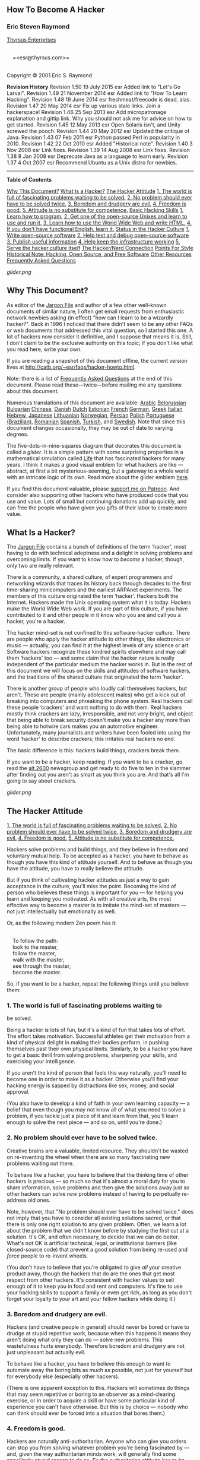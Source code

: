 #+BEGIN_HTML
  <div class="article">
#+END_HTML

#+BEGIN_HTML
  <div class="titlepage">
#+END_HTML

#+BEGIN_HTML
  <div>
#+END_HTML

#+BEGIN_HTML
  <div>
#+END_HTML

** <<idm46619628673344>>How To Become A Hacker

#+BEGIN_HTML
  </div>
#+END_HTML

#+BEGIN_HTML
  <div>
#+END_HTML

#+BEGIN_HTML
  <div class="author">
#+END_HTML

*** Eric Steven Raymond

#+BEGIN_HTML
  <div class="affiliation">
#+END_HTML

[[http://catb.org/~esr/][Thyrsus Enterprises]]\\

#+BEGIN_HTML
  <div class="address">
#+END_HTML

\\
     =<esr@thyrsus.com>=\\
     

#+BEGIN_HTML
  </div>
#+END_HTML

#+BEGIN_HTML
  </div>
#+END_HTML

#+BEGIN_HTML
  </div>
#+END_HTML

#+BEGIN_HTML
  </div>
#+END_HTML

#+BEGIN_HTML
  <div>
#+END_HTML

Copyright © 2001 Eric S. Raymond

#+BEGIN_HTML
  </div>
#+END_HTML

#+BEGIN_HTML
  <div>
#+END_HTML

#+BEGIN_HTML
  <div class="revhistory">
#+END_HTML

*Revision History*
Revision 1.50
19 July 2015
esr
Added link to "Let's Go Larval".
Revision 1.49
21 November 2014
esr
Added link to "How To Learn Hacking".
Revision 1.48
19 June 2014
esr
freshmeat/freecode is dead, alas.
Revision 1.47
20 May 2014
esr
Fix up various stale links. Join a hackerspace!
Revision 1.46
25 Sep 2013
esr
Add micropatronage explanation and gittip link. Why you should not ask
me for advice on how to get started.
Revision 1.45
12 May 2013
esr
Open Solaris isn't, and Unity screwed the pooch.
Revision 1.44
20 May 2012
esr
Updated the critique of Java.
Revision 1.43
07 Feb 2011
esr
Python passed Perl in popularity in 2010.
Revision 1.42
22 Oct 2010
esr
Added "Historical note".
Revision 1.40
3 Nov 2008
esr
Link fixes.
Revision 1.39
14 Aug 2008
esr
Link fixes.
Revision 1.38
8 Jan 2008
esr
Deprecate Java as a language to learn early.
Revision 1.37
4 Oct 2007
esr
Recommend Ubuntu as a Unix distro for newbies.

#+BEGIN_HTML
  </div>
#+END_HTML

#+BEGIN_HTML
  </div>
#+END_HTML

#+BEGIN_HTML
  </div>
#+END_HTML

--------------

#+BEGIN_HTML
  </div>
#+END_HTML

#+BEGIN_HTML
  <div class="toc">
#+END_HTML

*Table of Contents*

[[#why_this][Why This Document?]]
[[#what_is][What Is a Hacker?]]
[[#attitude][The Hacker Attitude]]
[[#believe1][1. The world is full of fascinating problems waiting to be
solved.]]
[[#believe2][2. No problem should ever have to be solved twice.]]
[[#believe3][3. Boredom and drudgery are evil.]]
[[#believe4][4. Freedom is good.]]
[[#believe5][5. Attitude is no substitute for competence.]]
[[#basic_skills][Basic Hacking Skills]]
[[#skills1][1. Learn how to program.]]
[[#skills2][2. Get one of the open-source Unixes and learn to use and
run it.]]
[[#skills3][3. Learn how to use the World Wide Web and write HTML.]]
[[#skills4][4. If you don't have functional English, learn it.]]
[[#status][Status in the Hacker Culture]]
[[#respect1][1. Write open-source software]]
[[#respect2][2. Help test and debug open-source software]]
[[#respect3][3. Publish useful information]]
[[#respect4][4. Help keep the infrastructure working]]
[[#respect5][5. Serve the hacker culture itself]]
[[#nerd_connection][The Hacker/Nerd Connection]]
[[#style][Points For Style]]
[[#history][Historical Note: Hacking, Open Source, and Free Software]]
[[#resources][Other Resources]]
[[#FAQ][Frequently Asked Questions]]

#+BEGIN_HTML
  </div>
#+END_HTML

#+BEGIN_HTML
  <div class="mediaobject">
#+END_HTML

[[glider.png]]

#+BEGIN_HTML
  </div>
#+END_HTML

#+BEGIN_HTML
  <div class="sect1">
#+END_HTML

#+BEGIN_HTML
  <div class="titlepage">
#+END_HTML

#+BEGIN_HTML
  <div>
#+END_HTML

#+BEGIN_HTML
  <div>
#+END_HTML

** <<why_this>>Why This Document?

#+BEGIN_HTML
  </div>
#+END_HTML

#+BEGIN_HTML
  </div>
#+END_HTML

#+BEGIN_HTML
  </div>
#+END_HTML

As editor of the [[http://www.catb.org/jargon][Jargon File]] and author
of a few other well-known documents of similar nature, I often get email
requests from enthusiastic network newbies asking (in effect) "how can I
learn to be a wizardly hacker?". Back in 1996 I noticed that there
didn't seem to be any other FAQs or web documents that addressed this
vital question, so I started this one. A lot of hackers now consider it
definitive, and I suppose that means it is. Still, I don't claim to be
the exclusive authority on this topic; if you don't like what you read
here, write your own.

If you are reading a snapshot of this document offline, the current
version lives at [[http://catb.org/~esr/faqs/hacker-howto.html]].

Note: there is a list of [[#FAQ][Frequently Asked Questions]] at the end
of this document. Please read these---twice---before mailing me any
questions about this document.

Numerous translations of this document are available:
[[http://www.abdulibrahim.com/%D9%83%D9%8A%D9%81-%D8%AA%D8%B5%D8%A8%D8%AD-%D9%87%D8%A7%D9%83%D8%B1/][Arabic]]
[[http://moneyaisle.com/worldwide/how-to-become-a-hacker-be][Belorussian]]
[[http://weknowyourdreams.com/questions.html][Bulgarian]]
[[http://zer4tul.github.io/docs/hacker-howto.html#hacker-howto][Chinese]],
[[http://www.olemichaelsen.dk/hacker-howto.html][Danish]]
[[https://tkkrlab.nl/wiki/Hoe_word_ik_een_hacker][Dutch]]
[[http://www.kakupesa.net/hacker/][Estonian]]
[[http://thomasgil.com/hacker.html][French]]
[[http://www.linuxtaskforce.de/hacker-howto-ger.html][German]],
[[https://sophron.latthi.com/hacker-howto-gr.html][Greek]]
[[http://www.victorfleur.com/documents/hacker.html][Italian]]
[[http://he.wikisource.org/wiki/%D7%90%D7%99%D7%9A_%D7%9C%D7%94%D7%99%D7%95%D7%AA_%D7%94%D7%90%D7%A7%D7%A8][Hebrew]],
[[http://cruel.org/freeware/hacker.html][Japanese]]
[[http://rtfb.lt/hacker-howto-lt.html][Lithuanian]]
[[http://stian.atlantiscrew.net/doc/hacker-howto.html][Norwegian]],
[[http://ashiyane.org/forums/showthread.php?t=20570][Persian]]
[[http://michalp.net/blog/posts/hacker-howto][Polish]]
[[http://jvdm.sdf.org/pt/raquer-howto][Portuguese (Brazilian)]],
[[http://garaj.xhost.ro/hacker-howto/hacker-howto.ro.htm][Romanian]]
[[http://www.sindominio.net/biblioweb/telematica/hacker-como.html][Spanish]],
[[http://www.belgeler.org/howto/hacker-howto/hacker-howto.html][Turkish]],
and
[[http://www1.tripnet.se/~mly/open/faqs/hacker-howto.se.html][Swedish]].
Note that since this document changes occasionally, they may be out of
date to varying degrees.

The five-dots-in-nine-squares diagram that decorates this document is
called a /glider/. It is a simple pattern with some surprising
properties in a mathematical simulation called
[[http://dmoz.org/Computers/Artificial_Life/Cellular_Automata/][Life]]
that has fascinated hackers for many years. I think it makes a good
visual emblem for what hackers are like --- abstract, at first a bit
mysterious-seeming, but a gateway to a whole world with an intricate
logic of its own. Read more about the glider emblem
[[/~esr/hacker-emblem/][here]].

If you find this document valuable, please
[[http://patreon.com/esr][support me on Patreon]]. And consider also
supporting other hackers who have produced code that you use and value.
Lots of small but continuing donations add up quickly, and can free the
people who have given you gifts of their labor to create more value.

#+BEGIN_HTML
  </div>
#+END_HTML

#+BEGIN_HTML
  <div class="sect1">
#+END_HTML

#+BEGIN_HTML
  <div class="titlepage">
#+END_HTML

#+BEGIN_HTML
  <div>
#+END_HTML

#+BEGIN_HTML
  <div>
#+END_HTML

** <<what_is>>What Is a Hacker?

#+BEGIN_HTML
  </div>
#+END_HTML

#+BEGIN_HTML
  </div>
#+END_HTML

#+BEGIN_HTML
  </div>
#+END_HTML

The [[http://www.catb.org/jargon][Jargon File]] contains a bunch of
definitions of the term ‘hacker', most having to do with technical
adeptness and a delight in solving problems and overcoming limits. If
you want to know how to /become/ a hacker, though, only two are really
relevant.

There is a community, a shared culture, of expert programmers and
networking wizards that traces its history back through decades to the
first time-sharing minicomputers and the earliest ARPAnet experiments.
The members of this culture originated the term ‘hacker'. Hackers built
the Internet. Hackers made the Unix operating system what it is today.
Hackers make the World Wide Web work. If you are part of this culture,
if you have contributed to it and other people in it know who you are
and call you a hacker, you're a hacker.

The hacker mind-set is not confined to this software-hacker culture.
There are people who apply the hacker attitude to other things, like
electronics or music --- actually, you can find it at the highest levels
of any science or art. Software hackers recognize these kindred spirits
elsewhere and may call them ‘hackers' too --- and some claim that the
hacker nature is really independent of the particular medium the hacker
works in. But in the rest of this document we will focus on the skills
and attitudes of software hackers, and the traditions of the shared
culture that originated the term ‘hacker'.

There is another group of people who loudly call themselves hackers, but
aren't. These are people (mainly adolescent males) who get a kick out of
breaking into computers and phreaking the phone system. Real hackers
call these people ‘crackers' and want nothing to do with them. Real
hackers mostly think crackers are lazy, irresponsible, and not very
bright, and object that being able to break security doesn't make you a
hacker any more than being able to hotwire cars makes you an automotive
engineer. Unfortunately, many journalists and writers have been fooled
into using the word ‘hacker' to describe crackers; this irritates real
hackers no end.

The basic difference is this: hackers build things, crackers break them.

If you want to be a hacker, keep reading. If you want to be a cracker,
go read the [[news:alt.2600][alt.2600]] newsgroup and get ready to do
five to ten in the slammer after finding out you aren't as smart as you
think you are. And that's all I'm going to say about crackers.

#+BEGIN_HTML
  <div class="mediaobject">
#+END_HTML

[[glider.png]]

#+BEGIN_HTML
  </div>
#+END_HTML

#+BEGIN_HTML
  </div>
#+END_HTML

#+BEGIN_HTML
  <div class="sect1">
#+END_HTML

#+BEGIN_HTML
  <div class="titlepage">
#+END_HTML

#+BEGIN_HTML
  <div>
#+END_HTML

#+BEGIN_HTML
  <div>
#+END_HTML

** <<attitude>>The Hacker Attitude

#+BEGIN_HTML
  </div>
#+END_HTML

#+BEGIN_HTML
  </div>
#+END_HTML

#+BEGIN_HTML
  </div>
#+END_HTML

#+BEGIN_HTML
  <div class="toc">
#+END_HTML

[[#believe1][1. The world is full of fascinating problems waiting to be
solved.]]
[[#believe2][2. No problem should ever have to be solved twice.]]
[[#believe3][3. Boredom and drudgery are evil.]]
[[#believe4][4. Freedom is good.]]
[[#believe5][5. Attitude is no substitute for competence.]]

#+BEGIN_HTML
  </div>
#+END_HTML

Hackers solve problems and build things, and they believe in freedom and
voluntary mutual help. To be accepted as a hacker, you have to behave as
though you have this kind of attitude yourself. And to behave as though
you have the attitude, you have to really believe the attitude.

But if you think of cultivating hacker attitudes as just a way to gain
acceptance in the culture, you'll miss the point. Becoming the kind of
person who believes these things is important for /you/ --- for helping
you learn and keeping you motivated. As with all creative arts, the most
effective way to become a master is to imitate the mind-set of masters
--- not just intellectually but emotionally as well.

Or, as the following modern Zen poem has it:

#+BEGIN_HTML
  <div class="literallayout">
#+END_HTML

\\
     To follow the path:\\
     look to the master,\\
     follow the master,\\
     walk with the master,\\
     see through the master,\\
     become the master.\\

#+BEGIN_HTML
  </div>
#+END_HTML

So, if you want to be a hacker, repeat the following things until you
believe them:

#+BEGIN_HTML
  <div class="sect2">
#+END_HTML

#+BEGIN_HTML
  <div class="titlepage">
#+END_HTML

#+BEGIN_HTML
  <div>
#+END_HTML

#+BEGIN_HTML
  <div>
#+END_HTML

*** <<believe1>>1. The world is full of fascinating problems waiting to
be solved.

#+BEGIN_HTML
  </div>
#+END_HTML

#+BEGIN_HTML
  </div>
#+END_HTML

#+BEGIN_HTML
  </div>
#+END_HTML

Being a hacker is lots of fun, but it's a kind of fun that takes lots of
effort. The effort takes motivation. Successful athletes get their
motivation from a kind of physical delight in making their bodies
perform, in pushing themselves past their own physical limits.
Similarly, to be a hacker you have to get a basic thrill from solving
problems, sharpening your skills, and exercising your intelligence.

If you aren't the kind of person that feels this way naturally, you'll
need to become one in order to make it as a hacker. Otherwise you'll
find your hacking energy is sapped by distractions like sex, money, and
social approval.

(You also have to develop a kind of faith in your own learning capacity
--- a belief that even though you may not know all of what you need to
solve a problem, if you tackle just a piece of it and learn from that,
you'll learn enough to solve the next piece --- and so on, until you're
done.)

#+BEGIN_HTML
  </div>
#+END_HTML

#+BEGIN_HTML
  <div class="sect2">
#+END_HTML

#+BEGIN_HTML
  <div class="titlepage">
#+END_HTML

#+BEGIN_HTML
  <div>
#+END_HTML

#+BEGIN_HTML
  <div>
#+END_HTML

*** <<believe2>>2. No problem should ever have to be solved twice.

#+BEGIN_HTML
  </div>
#+END_HTML

#+BEGIN_HTML
  </div>
#+END_HTML

#+BEGIN_HTML
  </div>
#+END_HTML

Creative brains are a valuable, limited resource. They shouldn't be
wasted on re-inventing the wheel when there are so many fascinating new
problems waiting out there.

To behave like a hacker, you have to believe that the thinking time of
other hackers is precious --- so much so that it's almost a moral duty
for you to share information, solve problems and then give the solutions
away just so other hackers can solve /new/ problems instead of having to
perpetually re-address old ones.

Note, however, that "No problem should ever have to be solved twice."
does not imply that you have to consider all existing solutions sacred,
or that there is only one right solution to any given problem. Often, we
learn a lot about the problem that we didn't know before by studying the
first cut at a solution. It's OK, and often necessary, to decide that we
can do better. What's not OK is artificial technical, legal, or
institutional barriers (like closed-source code) that prevent a good
solution from being re-used and /force/ people to re-invent wheels.

(You don't have to believe that you're obligated to give /all/ your
creative product away, though the hackers that do are the ones that get
most respect from other hackers. It's consistent with hacker values to
sell enough of it to keep you in food and rent and computers. It's fine
to use your hacking skills to support a family or even get rich, as long
as you don't forget your loyalty to your art and your fellow hackers
while doing it.)

#+BEGIN_HTML
  </div>
#+END_HTML

#+BEGIN_HTML
  <div class="sect2">
#+END_HTML

#+BEGIN_HTML
  <div class="titlepage">
#+END_HTML

#+BEGIN_HTML
  <div>
#+END_HTML

#+BEGIN_HTML
  <div>
#+END_HTML

*** <<believe3>>3. Boredom and drudgery are evil.

#+BEGIN_HTML
  </div>
#+END_HTML

#+BEGIN_HTML
  </div>
#+END_HTML

#+BEGIN_HTML
  </div>
#+END_HTML

Hackers (and creative people in general) should never be bored or have
to drudge at stupid repetitive work, because when this happens it means
they aren't doing what only they can do --- solve new problems. This
wastefulness hurts everybody. Therefore boredom and drudgery are not
just unpleasant but actually evil.

To behave like a hacker, you have to believe this enough to want to
automate away the boring bits as much as possible, not just for yourself
but for everybody else (especially other hackers).

(There is one apparent exception to this. Hackers will sometimes do
things that may seem repetitive or boring to an observer as a
mind-clearing exercise, or in order to acquire a skill or have some
particular kind of experience you can't have otherwise. But this is by
choice --- nobody who can think should ever be forced into a situation
that bores them.)

#+BEGIN_HTML
  </div>
#+END_HTML

#+BEGIN_HTML
  <div class="sect2">
#+END_HTML

#+BEGIN_HTML
  <div class="titlepage">
#+END_HTML

#+BEGIN_HTML
  <div>
#+END_HTML

#+BEGIN_HTML
  <div>
#+END_HTML

*** <<believe4>>4. Freedom is good.

#+BEGIN_HTML
  </div>
#+END_HTML

#+BEGIN_HTML
  </div>
#+END_HTML

#+BEGIN_HTML
  </div>
#+END_HTML

Hackers are naturally anti-authoritarian. Anyone who can give you orders
can stop you from solving whatever problem you're being fascinated by
--- and, given the way authoritarian minds work, will generally find
some appallingly stupid reason to do so. So the authoritarian attitude
has to be fought wherever you find it, lest it smother you and other
hackers.

(This isn't the same as fighting all authority. Children need to be
guided and criminals restrained. A hacker may agree to accept some kinds
of authority in order to get something he wants more than the time he
spends following orders. But that's a limited, conscious bargain; the
kind of personal surrender authoritarians want is not on offer.)

Authoritarians thrive on censorship and secrecy. And they distrust
voluntary cooperation and information-sharing --- they only like
‘cooperation' that they control. So to behave like a hacker, you have to
develop an instinctive hostility to censorship, secrecy, and the use of
force or deception to compel responsible adults. And you have to be
willing to act on that belief.

#+BEGIN_HTML
  </div>
#+END_HTML

#+BEGIN_HTML
  <div class="sect2">
#+END_HTML

#+BEGIN_HTML
  <div class="titlepage">
#+END_HTML

#+BEGIN_HTML
  <div>
#+END_HTML

#+BEGIN_HTML
  <div>
#+END_HTML

*** <<believe5>>5. Attitude is no substitute for competence.

#+BEGIN_HTML
  </div>
#+END_HTML

#+BEGIN_HTML
  </div>
#+END_HTML

#+BEGIN_HTML
  </div>
#+END_HTML

To be a hacker, you have to develop some of these attitudes. But copping
an attitude alone won't make you a hacker, any more than it will make
you a champion athlete or a rock star. Becoming a hacker will take
intelligence, practice, dedication, and hard work.

Therefore, you have to learn to distrust attitude and respect competence
of every kind. Hackers won't let posers waste their time, but they
worship competence --- especially competence at hacking, but competence
at anything is valued. Competence at demanding skills that few can
master is especially good, and competence at demanding skills that
involve mental acuteness, craft, and concentration is best.

If you revere competence, you'll enjoy developing it in yourself --- the
hard work and dedication will become a kind of intense play rather than
drudgery. That attitude is vital to becoming a hacker.

#+BEGIN_HTML
  <div class="mediaobject">
#+END_HTML

[[glider.png]]

#+BEGIN_HTML
  </div>
#+END_HTML

#+BEGIN_HTML
  </div>
#+END_HTML

#+BEGIN_HTML
  </div>
#+END_HTML

#+BEGIN_HTML
  <div class="sect1">
#+END_HTML

#+BEGIN_HTML
  <div class="titlepage">
#+END_HTML

#+BEGIN_HTML
  <div>
#+END_HTML

#+BEGIN_HTML
  <div>
#+END_HTML

** <<basic_skills>>Basic Hacking Skills

#+BEGIN_HTML
  </div>
#+END_HTML

#+BEGIN_HTML
  </div>
#+END_HTML

#+BEGIN_HTML
  </div>
#+END_HTML

#+BEGIN_HTML
  <div class="toc">
#+END_HTML

[[#skills1][1. Learn how to program.]]
[[#skills2][2. Get one of the open-source Unixes and learn to use and
run it.]]
[[#skills3][3. Learn how to use the World Wide Web and write HTML.]]
[[#skills4][4. If you don't have functional English, learn it.]]

#+BEGIN_HTML
  </div>
#+END_HTML

The hacker attitude is vital, but skills are even more vital. Attitude
is no substitute for competence, and there's a certain basic toolkit of
skills which you have to have before any hacker will dream of calling
you one.

This toolkit changes slowly over time as technology creates new skills
and makes old ones obsolete. For example, it used to include programming
in machine language, and didn't until recently involve HTML. But right
now it pretty clearly includes the following:

#+BEGIN_HTML
  <div class="sect2">
#+END_HTML

#+BEGIN_HTML
  <div class="titlepage">
#+END_HTML

#+BEGIN_HTML
  <div>
#+END_HTML

#+BEGIN_HTML
  <div>
#+END_HTML

*** <<skills1>>1. Learn how to program.

#+BEGIN_HTML
  </div>
#+END_HTML

#+BEGIN_HTML
  </div>
#+END_HTML

#+BEGIN_HTML
  </div>
#+END_HTML

This, of course, is the fundamental hacking skill. If you don't know any
computer languages, I recommend starting with Python. It is cleanly
designed, well documented, and relatively kind to beginners. Despite
being a good first language, it is not just a toy; it is very powerful
and flexible and well suited for large projects. I have written a more
detailed [[http://www.linuxjournal.com/article.php?sid=3882][evaluation
of Python]]. Good
[[https://www.python.org/about/gettingstarted/][tutorials]] are
available at the [[https://docs.python.org/3/tutorial/][Python web
site]]; there's an excellent third-party one at
[[http://cscircles.cemc.uwaterloo.ca/][Computer Science Circles]].

I used to recommend Java as a good language to learn early, but
[[http://www.crosstalkonline.org/storage/issue-archives/2008/200801/200801-Dewar.pdf][this
critique]] has changed my mind (search for “The Pitfalls of Java as a
First Programming Language” within it). A hacker cannot, as they
devastatingly put it “approach problem-solving like a plumber in a
hardware store”; you have to know what the components actually /do/. Now
I think it is probably best to learn C and Lisp first, then Java.

There is perhaps a more general point here. If a language does too much
for you, it may be simultaneously a good tool for production and a bad
one for learning. It's not only languages that have this problem; web
application frameworks like RubyOnRails, CakePHP, Django may make it too
easy to reach a superficial sort of understanding that will leave you
without resources when you have to tackle a hard problem, or even just
debug the solution to an easy one.

If you get into serious programming, you will have to learn C, the core
language of Unix. C++ is very closely related to C; if you know one,
learning the other will not be difficult. Neither language is a good one
to try learning as your first, however. And, actually, the more you can
avoid programming in C the more productive you will be.

C is very efficient, and very sparing of your machine's resources.
Unfortunately, C gets that efficiency by requiring you to do a lot of
low-level management of resources (like memory) by hand. All that
low-level code is complex and bug-prone, and will soak up huge amounts
of your time on debugging. With today's machines as powerful as they
are, this is usually a bad tradeoff --- it's smarter to use a language
that uses the machine's time less efficiently, but your time much /more/
efficiently. Thus, Python.

Other languages of particular importance to hackers include
[[http://www.perl.com][Perl]] and [[http://www.lisp.org/][LISP]]. Perl
is worth learning for practical reasons; it's very widely used for
active web pages and system administration, so that even if you never
write Perl you should learn to read it. Many people use Perl in the way
I suggest you should use Python, to avoid C programming on jobs that
don't require C's machine efficiency. You will need to be able to
understand their code.

LISP is worth learning for a different reason --- the profound
enlightenment experience you will have when you finally get it. That
experience will make you a better programmer for the rest of your days,
even if you never actually use LISP itself a lot. (You can get some
beginning experience with LISP fairly easily by writing and modifying
editing modes for the Emacs text editor, or Script-Fu plugins for the
GIMP.)

It's best, actually, to learn all five of Python, C/C++, Java, Perl, and
LISP. Besides being the most important hacking languages, they represent
very different approaches to programming, and each will educate you in
valuable ways.

But be aware that you won't reach the skill level of a hacker or even
merely a programmer simply by accumulating languages --- you need to
learn how to think about programming problems in a general way,
independent of any one language. To be a real hacker, you need to get to
the point where you can learn a new language in days by relating what's
in the manual to what you already know. This means you should learn
several very different languages.

I can't give complete instructions on how to learn to program here ---
it's a complex skill. But I can tell you that books and courses won't do
it --- many, maybe /most/ of the best hackers are self-taught. You can
learn language features --- bits of knowledge --- from books, but the
mind-set that makes that knowledge into living skill can be learned only
by practice and apprenticeship. What will do it is (a) /reading code/
and (b) /writing code/.

Peter Norvig, who is one of Google's top hackers and the co-author of
the most widely used textbook on AI, has written an excellent essay
called [[http://norvig.com/21-days.html][Teach Yourself Programming in
Ten Years]]. His "recipe for programming success" is worth careful
attention.

Learning to program is like learning to write good natural language. The
best way to do it is to read some stuff written by masters of the form,
write some things yourself, read a lot more, write a little more, read a
lot more, write some more ... and repeat until your writing begins to
develop the kind of strength and economy you see in your models.

I have had more to say about this learning process in
[[hacking-howto.html][How To Learn Hacking]]. It's a simple set of
instructions, but not an easy one.

Finding good code to read used to be hard, because there were few large
programs available in source for fledgeling hackers to read and tinker
with. This has changed dramatically; open-source software, programming
tools, and operating systems (all built by hackers) are now widely
available. Which brings me neatly to our next topic...

#+BEGIN_HTML
  </div>
#+END_HTML

#+BEGIN_HTML
  <div class="sect2">
#+END_HTML

#+BEGIN_HTML
  <div class="titlepage">
#+END_HTML

#+BEGIN_HTML
  <div>
#+END_HTML

#+BEGIN_HTML
  <div>
#+END_HTML

*** <<skills2>>2. Get one of the open-source Unixes and learn to use and
run it.

#+BEGIN_HTML
  </div>
#+END_HTML

#+BEGIN_HTML
  </div>
#+END_HTML

#+BEGIN_HTML
  </div>
#+END_HTML

I'll assume you have a personal computer or can get access to one. (Take
a moment to appreciate how much that means. The hacker culture
originally evolved back when computers were so expensive that
individuals could not own them.) The single most important step any
newbie can take toward acquiring hacker skills is to get a copy of Linux
or one of the BSD-Unixes, install it on a personal machine, and run it.

Yes, there are other operating systems in the world besides Unix. But
they're distributed in binary --- you can't read the code, and you can't
modify it. Trying to learn to hack on a Microsoft Windows machine or
under any other closed-source system is like trying to learn to dance
while wearing a body cast.

Under Mac OS X it's possible, but only part of the system is open source
--- you're likely to hit a lot of walls, and you have to be careful not
to develop the bad habit of depending on Apple's proprietary code. If
you concentrate on the Unix under the hood you can learn some useful
things.

Unix is the operating system of the Internet. While you can learn to use
the Internet without knowing Unix, you can't be an Internet hacker
without understanding Unix. For this reason, the hacker culture today is
pretty strongly Unix-centered. (This wasn't always true, and some
old-time hackers still aren't happy about it, but the symbiosis between
Unix and the Internet has become strong enough that even Microsoft's
muscle doesn't seem able to seriously dent it.)

So, bring up a Unix --- I like Linux myself but there are other ways
(and yes, you /can/ run both Linux and Microsoft Windows on the same
machine). Learn it. Run it. Tinker with it. Talk to the Internet with
it. Read the code. Modify the code. You'll get better programming tools
(including C, LISP, Python, and Perl) than any Microsoft operating
system can dream of hosting, you'll have fun, and you'll soak up more
knowledge than you realize you're learning until you look back on it as
a master hacker.

For more about learning Unix, see
[[http://catb.org/~esr/faqs/loginataka.html][The Loginataka]]. You might
also want to have a look at [[http://catb.org/~esr/writings/taoup/][The
Art Of Unix Programming]].

The blog [[https://letsgolarval.wordpress.com/][Let's Go Larval!]] is a
window on the learning process of a a new Linux user that I think is
unusually lucid and helpful. The post
[[https://letsgolarval.wordpress.com/2015/06/23/how-i-learned-linux/][How
I Learned Linux]] makes a good starting point.

To get your hands on a Linux, see the [[http://www.linux.org/][Linux
Online!]] site; you can download from there or (better idea) find a
local Linux user group to help you with installation.

During the first ten years of this HOWTO's life, I reported that from a
new user's point of view, all Linux distributions are almost equivalent.
But in 2006-2007, an actual best choice emerged:
[[http://www.ubuntu.com/][Ubuntu]]. While other distros have their own
areas of strength, Ubuntu is far and away the most accessible to Linux
newbies. Beware, though, of the hideous and nigh-unusable "Unity"
desktop interface that Ubuntu introduced as a default a few years later;
the Xubuntu or Kubuntu variants are better.

You can find BSD Unix help and resources at
[[http://www.bsd.org][www.bsd.org]].

A good way to dip your toes in the water is to boot up what Linux fans
call a [[http://www.livecdnews.com/][live CD]], a distribution that runs
entirely off a CD without having to modify your hard disk. This will be
slow, because CDs are slow, but it's a way to get a look at the
possibilities without having to do anything drastic.

I have written a primer on the
[[http://en.tldp.org/HOWTO/Unix-and-Internet-Fundamentals-HOWTO/index.html][basics
of Unix and the Internet]].

I used to recommend against installing either Linux or BSD as a solo
project if you're a newbie. Nowadays the installers have gotten good
enough that doing it entirely on your own is possible, even for a
newbie. Nevertheless, I still recommend making contact with your local
Linux user's group and asking for help. It can't hurt, and may smooth
the process.

#+BEGIN_HTML
  </div>
#+END_HTML

#+BEGIN_HTML
  <div class="sect2">
#+END_HTML

#+BEGIN_HTML
  <div class="titlepage">
#+END_HTML

#+BEGIN_HTML
  <div>
#+END_HTML

#+BEGIN_HTML
  <div>
#+END_HTML

*** <<skills3>>3. Learn how to use the World Wide Web and write HTML.

#+BEGIN_HTML
  </div>
#+END_HTML

#+BEGIN_HTML
  </div>
#+END_HTML

#+BEGIN_HTML
  </div>
#+END_HTML

Most of the things the hacker culture has built do their work out of
sight, helping run factories and offices and universities without any
obvious impact on how non-hackers live. The Web is the one big
exception, the huge shiny hacker toy that even /politicians/ admit has
changed the world. For this reason alone (and a lot of other good ones
as well) you need to learn how to work the Web.

This doesn't just mean learning how to drive a browser (anyone can do
that), but learning how to write HTML, the Web's markup language. If you
don't know how to program, writing HTML will teach you some mental
habits that will help you learn. So build a home page.

But just having a home page isn't anywhere near good enough to make you
a hacker. The Web is full of home pages. Most of them are pointless,
zero-content sludge --- very snazzy-looking sludge, mind you, but sludge
all the same (for more on this see
[[http://catb.org/~esr/html-hell.html][The HTML Hell Page]]).

To be worthwhile, your page must have /content/ --- it must be
interesting and/or useful to other hackers. And that brings us to the
next topic...

#+BEGIN_HTML
  </div>
#+END_HTML

#+BEGIN_HTML
  <div class="sect2">
#+END_HTML

#+BEGIN_HTML
  <div class="titlepage">
#+END_HTML

#+BEGIN_HTML
  <div>
#+END_HTML

#+BEGIN_HTML
  <div>
#+END_HTML

*** <<skills4>>4. If you don't have functional English, learn it.

#+BEGIN_HTML
  </div>
#+END_HTML

#+BEGIN_HTML
  </div>
#+END_HTML

#+BEGIN_HTML
  </div>
#+END_HTML

As an American and native English-speaker myself, I have previously been
reluctant to suggest this, lest it be taken as a sort of cultural
imperialism. But several native speakers of other languages have urged
me to point out that English is the working language of the hacker
culture and the Internet, and that you will need to know it to function
in the hacker community.

Back around 1991 I learned that many hackers who have English as a
second language use it in technical discussions even when they share a
birth tongue; it was reported to me at the time that English has a
richer technical vocabulary than any other language and is therefore
simply a better tool for the job. For similar reasons, translations of
technical books written in English are often unsatisfactory (when they
get done at all).

Linus Torvalds, a Finn, comments his code in English (it apparently
never occurred to him to do otherwise). His fluency in English has been
an important factor in his ability to recruit a worldwide community of
developers for Linux. It's an example worth following.

Being a native English-speaker does not guarantee that you have language
skills good enough to function as a hacker. If your writing is
semi-literate, ungrammatical, and riddled with misspellings, many
hackers (including myself) will tend to ignore you. While sloppy writing
does not invariably mean sloppy thinking, we've generally found the
correlation to be strong --- and we have no use for sloppy thinkers. If
you can't yet write competently, learn to.

#+BEGIN_HTML
  <div class="mediaobject">
#+END_HTML

[[glider.png]]

#+BEGIN_HTML
  </div>
#+END_HTML

#+BEGIN_HTML
  </div>
#+END_HTML

#+BEGIN_HTML
  </div>
#+END_HTML

#+BEGIN_HTML
  <div class="sect1">
#+END_HTML

#+BEGIN_HTML
  <div class="titlepage">
#+END_HTML

#+BEGIN_HTML
  <div>
#+END_HTML

#+BEGIN_HTML
  <div>
#+END_HTML

** <<status>>Status in the Hacker Culture

#+BEGIN_HTML
  </div>
#+END_HTML

#+BEGIN_HTML
  </div>
#+END_HTML

#+BEGIN_HTML
  </div>
#+END_HTML

#+BEGIN_HTML
  <div class="toc">
#+END_HTML

[[#respect1][1. Write open-source software]]
[[#respect2][2. Help test and debug open-source software]]
[[#respect3][3. Publish useful information]]
[[#respect4][4. Help keep the infrastructure working]]
[[#respect5][5. Serve the hacker culture itself]]

#+BEGIN_HTML
  </div>
#+END_HTML

Like most cultures without a money economy, hackerdom runs on
reputation. You're trying to solve interesting problems, but how
interesting they are, and whether your solutions are really good, is
something that only your technical peers or superiors are normally
equipped to judge.

Accordingly, when you play the hacker game, you learn to keep score
primarily by what other hackers think of your skill (this is why you
aren't really a hacker until other hackers consistently call you one).
This fact is obscured by the image of hacking as solitary work; also by
a hacker-cultural taboo (gradually decaying since the late 1990s but
still potent) against admitting that ego or external validation are
involved in one's motivation at all.

Specifically, hackerdom is what anthropologists call a /gift culture/.
You gain status and reputation in it not by dominating other people, nor
by being beautiful, nor by having things other people want, but rather
by giving things away. Specifically, by giving away your time, your
creativity, and the results of your skill.

There are basically five kinds of things you can do to be respected by
hackers:

#+BEGIN_HTML
  <div class="sect2">
#+END_HTML

#+BEGIN_HTML
  <div class="titlepage">
#+END_HTML

#+BEGIN_HTML
  <div>
#+END_HTML

#+BEGIN_HTML
  <div>
#+END_HTML

*** <<respect1>>1. Write open-source software

#+BEGIN_HTML
  </div>
#+END_HTML

#+BEGIN_HTML
  </div>
#+END_HTML

#+BEGIN_HTML
  </div>
#+END_HTML

The first (the most central and most traditional) is to write programs
that other hackers think are fun or useful, and give the program sources
away to the whole hacker culture to use.

(We used to call these works “free software”, but this confused too many
people who weren't sure exactly what “free” was supposed to mean. Most
of us now prefer the term “[[http://www.opensource.org/][open-source]]”
software).

Hackerdom's most revered demigods are people who have written large,
capable programs that met a widespread need and given them away, so that
now everyone uses them.

But there's a bit of a fine historical point here. While hackers have
always looked up to the open-source developers among them as our
community's hardest core, before the mid-1990s most hackers most of the
time worked on closed source. This was still true when I wrote the first
version of this HOWTO in 1996; it took the mainstreaming of open-source
software after 1997 to change things. Today, "the hacker community" and
"open-source developers" are two descriptions for what is essentially
the same culture and population --- but it is worth remembering that
this was not always so. (For more on this, see [[#history][the section
called “Historical Note: Hacking, Open Source, and Free Software”]].)

#+BEGIN_HTML
  </div>
#+END_HTML

#+BEGIN_HTML
  <div class="sect2">
#+END_HTML

#+BEGIN_HTML
  <div class="titlepage">
#+END_HTML

#+BEGIN_HTML
  <div>
#+END_HTML

#+BEGIN_HTML
  <div>
#+END_HTML

*** <<respect2>>2. Help test and debug open-source software

#+BEGIN_HTML
  </div>
#+END_HTML

#+BEGIN_HTML
  </div>
#+END_HTML

#+BEGIN_HTML
  </div>
#+END_HTML

They also serve who stand and debug open-source software. In this
imperfect world, we will inevitably spend most of our software
development time in the debugging phase. That's why any open-source
author who's thinking will tell you that good beta-testers (who know how
to describe symptoms clearly, localize problems well, can tolerate bugs
in a quickie release, and are willing to apply a few simple diagnostic
routines) are worth their weight in rubies. Even one of these can make
the difference between a debugging phase that's a protracted, exhausting
nightmare and one that's merely a salutary nuisance.

If you're a newbie, try to find a program under development that you're
interested in and be a good beta-tester. There's a natural progression
from helping test programs to helping debug them to helping modify them.
You'll learn a lot this way, and generate good karma with people who
will help you later on.

#+BEGIN_HTML
  </div>
#+END_HTML

#+BEGIN_HTML
  <div class="sect2">
#+END_HTML

#+BEGIN_HTML
  <div class="titlepage">
#+END_HTML

#+BEGIN_HTML
  <div>
#+END_HTML

#+BEGIN_HTML
  <div>
#+END_HTML

*** <<respect3>>3. Publish useful information

#+BEGIN_HTML
  </div>
#+END_HTML

#+BEGIN_HTML
  </div>
#+END_HTML

#+BEGIN_HTML
  </div>
#+END_HTML

Another good thing is to collect and filter useful and interesting
information into web pages or documents like Frequently Asked Questions
(FAQ) lists, and make those generally available.

Maintainers of major technical FAQs get almost as much respect as
open-source authors.

#+BEGIN_HTML
  </div>
#+END_HTML

#+BEGIN_HTML
  <div class="sect2">
#+END_HTML

#+BEGIN_HTML
  <div class="titlepage">
#+END_HTML

#+BEGIN_HTML
  <div>
#+END_HTML

#+BEGIN_HTML
  <div>
#+END_HTML

*** <<respect4>>4. Help keep the infrastructure working

#+BEGIN_HTML
  </div>
#+END_HTML

#+BEGIN_HTML
  </div>
#+END_HTML

#+BEGIN_HTML
  </div>
#+END_HTML

The hacker culture (and the engineering development of the Internet, for
that matter) is run by volunteers. There's a lot of necessary but
unglamorous work that needs done to keep it going --- administering
mailing lists, moderating newsgroups, maintaining large software archive
sites, developing RFCs and other technical standards.

People who do this sort of thing well get a lot of respect, because
everybody knows these jobs are huge time sinks and not as much fun as
playing with code. Doing them shows dedication.

#+BEGIN_HTML
  </div>
#+END_HTML

#+BEGIN_HTML
  <div class="sect2">
#+END_HTML

#+BEGIN_HTML
  <div class="titlepage">
#+END_HTML

#+BEGIN_HTML
  <div>
#+END_HTML

#+BEGIN_HTML
  <div>
#+END_HTML

*** <<respect5>>5. Serve the hacker culture itself

#+BEGIN_HTML
  </div>
#+END_HTML

#+BEGIN_HTML
  </div>
#+END_HTML

#+BEGIN_HTML
  </div>
#+END_HTML

Finally, you can serve and propagate the culture itself (by, for
example, writing an accurate primer on how to become a hacker :-)). This
is not something you'll be positioned to do until you've been around for
while and become well-known for one of the first four things.

The hacker culture doesn't have leaders, exactly, but it does have
culture heroes and tribal elders and historians and spokespeople. When
you've been in the trenches long enough, you may grow into one of these.
Beware: hackers distrust blatant ego in their tribal elders, so visibly
reaching for this kind of fame is dangerous. Rather than striving for
it, you have to sort of position yourself so it drops in your lap, and
then be modest and gracious about your status.

#+BEGIN_HTML
  <div class="mediaobject">
#+END_HTML

[[glider.png]]

#+BEGIN_HTML
  </div>
#+END_HTML

#+BEGIN_HTML
  </div>
#+END_HTML

#+BEGIN_HTML
  </div>
#+END_HTML

#+BEGIN_HTML
  <div class="sect1">
#+END_HTML

#+BEGIN_HTML
  <div class="titlepage">
#+END_HTML

#+BEGIN_HTML
  <div>
#+END_HTML

#+BEGIN_HTML
  <div>
#+END_HTML

** <<nerd_connection>>The Hacker/Nerd Connection

#+BEGIN_HTML
  </div>
#+END_HTML

#+BEGIN_HTML
  </div>
#+END_HTML

#+BEGIN_HTML
  </div>
#+END_HTML

Contrary to popular myth, you don't have to be a nerd to be a hacker. It
does help, however, and many hackers are in fact nerds. Being something
of a social outcast helps you stay concentrated on the really important
things, like thinking and hacking.

For this reason, many hackers have adopted the label ‘geek' as a badge
of pride --- it's a way of declaring their independence from normal
social expectations (as well as a fondness for other things like science
fiction and strategy games that often go with being a hacker). The term
'nerd' used to be used this way back in the 1990s, back when 'nerd' was
a mild pejorative and 'geek' a rather harsher one; sometime after 2000
they switched places, at least in U.S. popular culture, and there is now
even a significant geek-pride culture among people who aren't techies.

If you can manage to concentrate enough on hacking to be good at it and
still have a life, that's fine. This is a lot easier today than it was
when I was a newbie in the 1970s; mainstream culture is much friendlier
to techno-nerds now. There are even growing numbers of people who
realize that hackers are often high-quality lover and spouse material.

If you're attracted to hacking because you don't have a life, that's OK
too --- at least you won't have trouble concentrating. Maybe you'll get
a life later on.

#+BEGIN_HTML
  <div class="mediaobject">
#+END_HTML

[[glider.png]]

#+BEGIN_HTML
  </div>
#+END_HTML

#+BEGIN_HTML
  </div>
#+END_HTML

#+BEGIN_HTML
  <div class="sect1">
#+END_HTML

#+BEGIN_HTML
  <div class="titlepage">
#+END_HTML

#+BEGIN_HTML
  <div>
#+END_HTML

#+BEGIN_HTML
  <div>
#+END_HTML

** <<style>>Points For Style

#+BEGIN_HTML
  </div>
#+END_HTML

#+BEGIN_HTML
  </div>
#+END_HTML

#+BEGIN_HTML
  </div>
#+END_HTML

Again, to be a hacker, you have to enter the hacker mindset. There are
some things you can do when you're not at a computer that seem to help.
They're not substitutes for hacking (nothing is) but many hackers do
them, and feel that they connect in some basic way with the essence of
hacking.

<<do_this>>

#+BEGIN_HTML
  <div class="itemizedlist">
#+END_HTML

-  Learn to write your native language well. Though it's a common
   stereotype that programmers can't write, a surprising number of
   hackers (including all the most accomplished ones I know of) are very
   able writers.

-  Read science fiction. Go to science fiction conventions (a good way
   to meet hackers and proto-hackers).

-  Join a hackerspace and make things (another good way to meet hackers
   and proto-hackers).

-  Train in a martial-arts form. The kind of mental discipline required
   for martial arts seems to be similar in important ways to what
   hackers do. The most popular forms among hackers are definitely Asian
   empty-hand arts such as Tae Kwon Do, various forms of Karate, Kung
   Fu, Aikido, or Ju Jitsu. Western fencing and Asian sword arts also
   have visible followings. In places where it's legal, pistol shooting
   has been rising in popularity since the late 1990s. The most hackerly
   martial arts are those which emphasize mental discipline, relaxed
   awareness, and precise control, rather than raw strength,
   athleticism, or physical toughness.

-  Study an actual meditation discipline. The perennial favorite among
   hackers is Zen (importantly, it is possible to benefit from Zen
   without acquiring a religion or discarding one you already have).
   Other styles may work as well, but be careful to choose one that
   doesn't require you to believe crazy things.

-  Develop an analytical ear for music. Learn to appreciate peculiar
   kinds of music. Learn to play some musical instrument well, or how to
   sing.

-  Develop your appreciation of puns and wordplay.

#+BEGIN_HTML
  </div>
#+END_HTML

The more of these things you already do, the more likely it is that you
are natural hacker material. Why these things in particular is not
completely clear, but they're connected with a mix of left- and
right-brain skills that seems to be important; hackers need to be able
to both reason logically and step outside the apparent logic of a
problem at a moment's notice.

Work as intensely as you play and play as intensely as you work. For
true hackers, the boundaries between "play", "work", "science" and "art"
all tend to disappear, or to merge into a high-level creative
playfulness. Also, don't be content with a narrow range of skills.
Though most hackers self-describe as programmers, they are very likely
to be more than competent in several related skills --- system
administration, web design, and PC hardware troubleshooting are common
ones. A hacker who's a system administrator, on the other hand, is
likely to be quite skilled at script programming and web design. Hackers
don't do things by halves; if they invest in a skill at all, they tend
to get very good at it.

<<not_to_do>>Finally, a few things /not/ to do.

#+BEGIN_HTML
  <div class="itemizedlist">
#+END_HTML

-  Don't use a silly, grandiose user ID or screen name.

-  Don't get in flame wars on Usenet (or anywhere else).

-  Don't call yourself a ‘cyberpunk', and don't waste your time on
   anybody who does.

-  Don't post or email writing that's full of spelling errors and bad
   grammar.

#+BEGIN_HTML
  </div>
#+END_HTML

The only reputation you'll make doing any of these things is as a twit.
Hackers have long memories --- it could take you years to live your
early blunders down enough to be accepted.

The problem with screen names or handles deserves some amplification.
Concealing your identity behind a handle is a juvenile and silly
behavior characteristic of crackers, warez d00dz, and other lower life
forms. Hackers don't do this; they're proud of what they do and want it
associated with their /real/ names. So if you have a handle, drop it. In
the hacker culture it will only mark you as a loser.

#+BEGIN_HTML
  <div class="mediaobject">
#+END_HTML

[[glider.png]]

#+BEGIN_HTML
  </div>
#+END_HTML

#+BEGIN_HTML
  </div>
#+END_HTML

#+BEGIN_HTML
  <div class="sect1">
#+END_HTML

#+BEGIN_HTML
  <div class="titlepage">
#+END_HTML

#+BEGIN_HTML
  <div>
#+END_HTML

#+BEGIN_HTML
  <div>
#+END_HTML

** <<history>>Historical Note: Hacking, Open Source, and Free Software

#+BEGIN_HTML
  </div>
#+END_HTML

#+BEGIN_HTML
  </div>
#+END_HTML

#+BEGIN_HTML
  </div>
#+END_HTML

When I originally wrote this how-to in late 1996, some of the conditions
around it were very different from the way they look today. A few words
about these changes may help clarify matters for people who are confused
about the relationship of open source, free software, and Linux to the
hacker community. If you are not curious about this, you can skip
straight to the FAQ and bibliography from here.

The hacker ethos and community as I have described it here long predates
the emergence of Linux after 1990; I first became involved with it
around 1976, and, its roots are readily traceable back to the early
1960s. But before Linux, most hacking was done on either proprietary
operating systems or a handful of quasi-experimental homegrown systems
like MIT's ITS that were never deployed outside of their original
academic niches. While there had been some earlier (pre-Linux) attempts
to change this situation, their impact was at best very marginal and
confined to communities of dedicated true believers which were tiny
minorities even within the hacker community, let alone with respect to
the larger world of software in general.

What is now called "open source" goes back as far as the hacker
community does, but until 1985 it was an unnamed folk practice rather
than a conscious movement with theories and manifestos attached to it.
This prehistory ended when, in 1985, arch-hacker Richard Stallman
("RMS") tried to give it a name --- "free software". But his act of
naming was also an act of claiming; he attached ideological baggage to
the "free software" label which much of the existing hacker community
never accepted. As a result, the "free software" label was loudly
rejected by a substantial minority of the hacker community (especially
among those associated with BSD Unix), and used with serious but silent
reservations by a majority of the remainder (including myself).

Despite these reservations, RMS's claim to define and lead the hacker
community under the "free software" banner broadly held until the
mid-1990s. It was seriously challenged only by the rise of Linux. Linux
gave open-source development a natural home. Many projects issued under
terms we would now call open-source migrated from proprietary Unixes to
Linux. The community around Linux grew explosively, becoming far larger
and more heterogenous than the pre-Linux hacker culture. RMS
determinedly attempted to co-opt all this activity into his "free
software" movement, but was thwarted by both the exploding diversity of
the Linux community and the public skepticism of its founder, Linus
Torvalds. Torvalds continued to use the term "free software" for lack of
any alternative, but publicly rejected RMS's ideological baggage. Many
younger hackers followed suit.

In 1996, when I first published this Hacker HOWTO, the hacker community
was rapidly reorganizing around Linux and a handful of other open-source
operating systems (notably those descended from BSD Unix). Community
memory of the fact that most of us had spent decades developing
closed-source software on closed-source operating systems had not yet
begun to fade, but that fact was already beginning to seem like part of
a dead past; hackers were, increasingly, defining themselves as hackers
by their attachments to open-source projects such as Linux or Apache.

The term "open source", however, had not yet emerged; it would not do so
until early 1998. When it did, most of the hacker community adopted it
within the following six months; the exceptions were a minority
ideologically attached to the term "free software". Since 1998, and
especially after about 2003, the identification of 'hacking' with
'open-source (and free software) development' has become extremely
close. Today there is little point in attempting to distinguish between
these categories, and it seems unlikely that will change in the future.

It is worth remembering, however, that this was not always so.

#+BEGIN_HTML
  <div class="mediaobject">
#+END_HTML

[[glider.png]]

#+BEGIN_HTML
  </div>
#+END_HTML

#+BEGIN_HTML
  </div>
#+END_HTML

#+BEGIN_HTML
  <div class="sect1">
#+END_HTML

#+BEGIN_HTML
  <div class="titlepage">
#+END_HTML

#+BEGIN_HTML
  <div>
#+END_HTML

#+BEGIN_HTML
  <div>
#+END_HTML

** <<resources>>Other Resources

#+BEGIN_HTML
  </div>
#+END_HTML

#+BEGIN_HTML
  </div>
#+END_HTML

#+BEGIN_HTML
  </div>
#+END_HTML

Paul Graham has written an essay called
[[http://www.paulgraham.com/gh.html][Great Hackers]], and another on
[[http://www.paulgraham.com/college.html][Undergraduation]], in which he
speaks much wisdom.

There is a document called
[[http://samizdat.mines.edu/howto/HowToBeAProgrammer.html][How To Be A
Programmer]] that is an excellent complement to this one. It has
valuable advice not just about coding and skillsets, but about how to
function on a programming team.

I have also written
[[http://catb.org/~esr/writings/hacker-history/hacker-history.html][/A
Brief History Of Hackerdom/]].

I have written a paper,
[[http://catb.org/~esr/writings/cathedral-bazaar/index.html][/The
Cathedral and the Bazaar/]], which explains a lot about how the Linux
and open-source cultures work. I have addressed this topic even more
directly in its sequel
[[http://catb.org/~esr/writings/homesteading/][/Homesteading the
Noosphere/]].

Rick Moen has written an excellent document on
[[http://linuxmafia.com/faq/Linux_PR/newlug.html][how to run a Linux
user group]].

Rick Moen and I have collaborated on another document on
[[http://catb.org/~esr/faqs/smart-questions.html][How To Ask Smart
Questions]]. This will help you seek assistance in a way that makes it
more likely that you will actually get it.

If you need instruction in the basics of how personal computers, Unix,
and the Internet work, see
[[http://en.tldp.org/HOWTO//Unix-and-Internet-Fundamentals-HOWTO/][The
Unix and Internet Fundamentals HOWTO]].

When you release software or write patches for software, try to follow
the guidelines in the
[[http://en.tldp.org/HOWTO/Software-Release-Practice-HOWTO/index.html][Software
Release Practice HOWTO]].

If you enjoyed the Zen poem, you might also like
[[http://catb.org/~esr//writings/unix-koans][Rootless Root: The Unix
Koans of Master Foo]].

#+BEGIN_HTML
  <div class="mediaobject">
#+END_HTML

[[glider.png]]

#+BEGIN_HTML
  </div>
#+END_HTML

#+BEGIN_HTML
  </div>
#+END_HTML

#+BEGIN_HTML
  <div class="sect1">
#+END_HTML

#+BEGIN_HTML
  <div class="titlepage">
#+END_HTML

#+BEGIN_HTML
  <div>
#+END_HTML

#+BEGIN_HTML
  <div>
#+END_HTML

** <<FAQ>>Frequently Asked Questions

#+BEGIN_HTML
  </div>
#+END_HTML

#+BEGIN_HTML
  </div>
#+END_HTML

#+BEGIN_HTML
  </div>
#+END_HTML

#+BEGIN_HTML
  <div class="qandaset">
#+END_HTML

<<idm46619627424160>>
Q: [[#hacker_already][How do I tell if I am already a hacker?]]
Q: [[#teach_hack][Will you teach me how to hack?]]
Q: [[#getting_started][How can I get started, then?]]
Q: [[#when_start][When do you have to start? Is it too late for me to
learn?]]
Q: [[#how_long][How long will it take me to learn to hack?]]
Q: [[#closed_lang][Is Visual Basic a good language to start with?]]
Q: [[#I_want_to_crack_and_Im_an_idiot][Would you help me to crack a
system, or teach me how to crack?]]
Q: [[#passwords][How can I get the password for someone else's
account?]]
Q: [[#crackmail][How can I break into/read/monitor someone else's
email?]]
Q: [[#crackop][How can I steal channel op privileges on IRC?]]
Q: [[#anti_crack][I've been cracked. Will you help me fend off further
attacks?]]
Q: [[#windows_grief][I'm having problems with my Windows software. Will
you help me?]]
Q: [[#real_hackers][Where can I find some real hackers to talk with?]]
Q: [[#books][Can you recommend useful books about hacking-related
subjects?]]
Q: [[#mathematics][Do I need to be good at math to become a hacker?]]
Q: [[#language_first][What language should I learn first?]]
Q: [[#hardware][What kind of hardware do I need?]]
Q: [[#started2][I want to contribute. Can you help me pick a problem to
work on?]]
Q: [[#MS_hater][Do I need to hate and bash Microsoft?]]
Q: [[#no_living][But won't open-source software leave programmers unable
to make a living?]]
Q: [[#problems][Where can I get a free Unix?]]
| <<hacker_already>><<idm46619627423168>>                    | How do I tell if I am already a hacker?                                                                                                                                                                                                                                                                                                                                                                                                                                                                                                                                                                                                                                                                                                                                                                                                              |
| *Q:*                                                       |                                                                                                                                                                                                                                                                                                                                                                                                                                                                                                                                                                                                                                                                                                                                                                                                                                                      |
| *A:*                                                       | Ask yourself the following three questions:                                                                                                                                                                                                                                                                                                                                                                                                                                                                                                                                                                                                                                                                                                                                                                                                          |
|                                                            |                                                                                                                                                                                                                                                                                                                                                                                                                                                                                                                                                                                                                                                                                                                                                                                                                                                      |
|                                                            | #+BEGIN_HTML                                                                                                                                                                                                                                                                                                                                                                                                                                                                                                                                                                                                                                                                                                                                                                                                                                         |
|                                                            |   <div class="itemizedlist">                                                                                                                                                                                                                                                                                                                                                                                                                                                                                                                                                                                                                                                                                                                                                                                                                         |
|                                                            | #+END_HTML                                                                                                                                                                                                                                                                                                                                                                                                                                                                                                                                                                                                                                                                                                                                                                                                                                           |
|                                                            |                                                                                                                                                                                                                                                                                                                                                                                                                                                                                                                                                                                                                                                                                                                                                                                                                                                      |
|                                                            | -  Do you speak code, fluently?                                                                                                                                                                                                                                                                                                                                                                                                                                                                                                                                                                                                                                                                                                                                                                                                                      |
|                                                            |                                                                                                                                                                                                                                                                                                                                                                                                                                                                                                                                                                                                                                                                                                                                                                                                                                                      |
|                                                            | -  Do you identify with the goals and values of the hacker community?                                                                                                                                                                                                                                                                                                                                                                                                                                                                                                                                                                                                                                                                                                                                                                                |
|                                                            |                                                                                                                                                                                                                                                                                                                                                                                                                                                                                                                                                                                                                                                                                                                                                                                                                                                      |
|                                                            | -  Has a well-established member of the hacker community ever called you a hacker?                                                                                                                                                                                                                                                                                                                                                                                                                                                                                                                                                                                                                                                                                                                                                                   |
|                                                            |                                                                                                                                                                                                                                                                                                                                                                                                                                                                                                                                                                                                                                                                                                                                                                                                                                                      |
|                                                            | #+BEGIN_HTML                                                                                                                                                                                                                                                                                                                                                                                                                                                                                                                                                                                                                                                                                                                                                                                                                                         |
|                                                            |   </div>                                                                                                                                                                                                                                                                                                                                                                                                                                                                                                                                                                                                                                                                                                                                                                                                                                             |
|                                                            | #+END_HTML                                                                                                                                                                                                                                                                                                                                                                                                                                                                                                                                                                                                                                                                                                                                                                                                                                           |
|                                                            |                                                                                                                                                                                                                                                                                                                                                                                                                                                                                                                                                                                                                                                                                                                                                                                                                                                      |
|                                                            | If you can answer yes to /all three/ of these questions, you are already a hacker. No two alone are sufficient.                                                                                                                                                                                                                                                                                                                                                                                                                                                                                                                                                                                                                                                                                                                                      |
|                                                            |                                                                                                                                                                                                                                                                                                                                                                                                                                                                                                                                                                                                                                                                                                                                                                                                                                                      |
|                                                            | The first test is about skills. You probably pass it if you have the minimum technical skills described earlier in this document. You blow right through it if you have had a substantial amount of code accepted by an open-source development project.                                                                                                                                                                                                                                                                                                                                                                                                                                                                                                                                                                                             |
|                                                            |                                                                                                                                                                                                                                                                                                                                                                                                                                                                                                                                                                                                                                                                                                                                                                                                                                                      |
|                                                            | The second test is about attitude. If the [[#attitude][five principles of the hacker mindset]] seemed obvious to you, more like a description of the way you already live than anything novel, you are already halfway to passing it. That's the inward half; the other, outward half is the degree to which you identify with the hacker community's long-term projects.                                                                                                                                                                                                                                                                                                                                                                                                                                                                            |
|                                                            |                                                                                                                                                                                                                                                                                                                                                                                                                                                                                                                                                                                                                                                                                                                                                                                                                                                      |
|                                                            | Here is an incomplete but indicative list of some of those projects: Does it matter to you that Linux improve and spread? Are you passionate about software freedom? Hostile to monopolies? Do you act on the belief that computers can be instruments of empowerment that make the world a richer and more humane place?                                                                                                                                                                                                                                                                                                                                                                                                                                                                                                                            |
|                                                            |                                                                                                                                                                                                                                                                                                                                                                                                                                                                                                                                                                                                                                                                                                                                                                                                                                                      |
|                                                            | But a note of caution is in order here. The hacker community has some specific, primarily defensive political interests --- two of them are defending free-speech rights and fending off "intellectual-property" power grabs that would make open source illegal. Some of those long-term projects are civil-liberties organizations like the Electronic Frontier Foundation, and the outward attitude properly includes support of them. But beyond that, most hackers view attempts to systematize the hacker attitude into an explicit political program with suspicion; we've learned, the hard way, that these attempts are divisive and distracting. If someone tries to recruit you to march on your capitol in the name of the hacker attitude, they've missed the point. The right response is probably “Shut up and show them the code.”   |
|                                                            |                                                                                                                                                                                                                                                                                                                                                                                                                                                                                                                                                                                                                                                                                                                                                                                                                                                      |
|                                                            | The third test has a tricky element of recursiveness about it. I observed in [[#what_is][the section called “What Is a Hacker?”]] that being a hacker is partly a matter of belonging to a particular subculture or social network with a shared history, an inside and an outside. In the far past, hackers were a much less cohesive and self-aware group than they are today. But the importance of the social-network aspect has increased over the last thirty years as the Internet has made connections with the core of the hacker subculture easier to develop and maintain. One easy behavioral index of the change is that, in this century, we have our own T-shirts.                                                                                                                                                                    |
|                                                            |                                                                                                                                                                                                                                                                                                                                                                                                                                                                                                                                                                                                                                                                                                                                                                                                                                                      |
|                                                            | Sociologists, who study networks like those of the hacker culture under the general rubric of "invisible colleges", have noted that one characteristic of such networks is that they have gatekeepers --- core members with the social authority to endorse new members into the network. Because the "invisible college" that is hacker culture is a loose and informal one, the role of gatekeeper is informal too. But one thing that all hackers understand in their bones is that not every hacker is a gatekeeper. Gatekeepers have to have a certain degree of seniority and accomplishment before they can bestow the title. How much is hard to quantify, but every hacker knows it when they see it.                                                                                                                                       |
| <<teach_hack>><<idm46619627411200>>                        | Will you teach me how to hack?                                                                                                                                                                                                                                                                                                                                                                                                                                                                                                                                                                                                                                                                                                                                                                                                                       |
| *Q:*                                                       |                                                                                                                                                                                                                                                                                                                                                                                                                                                                                                                                                                                                                                                                                                                                                                                                                                                      |
| *A:*                                                       | Since first publishing this page, I've gotten several requests a week (often several a day) from people to "teach me all about hacking". Unfortunately, I don't have the time or energy to do this; my own hacking projects, and working as an open-source advocate, take up 110% of my time.                                                                                                                                                                                                                                                                                                                                                                                                                                                                                                                                                        |
|                                                            |                                                                                                                                                                                                                                                                                                                                                                                                                                                                                                                                                                                                                                                                                                                                                                                                                                                      |
|                                                            | Even if I did, hacking is an attitude and skill you basically have to teach yourself. You'll find that while real hackers want to help you, they won't respect you if you beg to be spoon-fed everything they know.                                                                                                                                                                                                                                                                                                                                                                                                                                                                                                                                                                                                                                  |
|                                                            |                                                                                                                                                                                                                                                                                                                                                                                                                                                                                                                                                                                                                                                                                                                                                                                                                                                      |
|                                                            | Learn a few things first. Show that you're trying, that you're capable of learning on your own. Then go to the hackers you meet with specific questions.                                                                                                                                                                                                                                                                                                                                                                                                                                                                                                                                                                                                                                                                                             |
|                                                            |                                                                                                                                                                                                                                                                                                                                                                                                                                                                                                                                                                                                                                                                                                                                                                                                                                                      |
|                                                            | If you do email a hacker asking for advice, here are two things to know up front. First, we've found that people who are lazy or careless in their writing are usually too lazy and careless in their thinking to make good hackers --- so take care to spell correctly, and use good grammar and punctuation, otherwise you'll probably be ignored. Secondly, don't /dare/ ask for a reply to an ISP account that's different from the account you're sending from; we find people who do that are usually thieves using stolen accounts, and we have no interest in rewarding or assisting thievery.                                                                                                                                                                                                                                               |
| <<getting_started>><<idm46619627406192>>                   | How can I get started, then?                                                                                                                                                                                                                                                                                                                                                                                                                                                                                                                                                                                                                                                                                                                                                                                                                         |
| *Q:*                                                       |                                                                                                                                                                                                                                                                                                                                                                                                                                                                                                                                                                                                                                                                                                                                                                                                                                                      |
| *A:*                                                       | The best way for you to get started would probably be to go to a LUG (Linux user group) meeting. You can find such groups on the [[http://www.tldp.org/links/index.html][LDP General Linux Information Page]]; there is probably one near you, possibly associated with a college or university. LUG members will probably give you a Linux if you ask, and will certainly help you install one and get started.                                                                                                                                                                                                                                                                                                                                                                                                                                     |
|                                                            |                                                                                                                                                                                                                                                                                                                                                                                                                                                                                                                                                                                                                                                                                                                                                                                                                                                      |
|                                                            | Your next step (and your first step if you can't find a LUG nearby) should be to find an open-source project that interests you. Start reading code and reviewing bugs. Learn to contribute, and work your way in.                                                                                                                                                                                                                                                                                                                                                                                                                                                                                                                                                                                                                                   |
|                                                            |                                                                                                                                                                                                                                                                                                                                                                                                                                                                                                                                                                                                                                                                                                                                                                                                                                                      |
|                                                            | /The only way in is by working to improve your skills./ If you ask me personally for advice on how to get started, I will tell you these exact same things, because I don't have any magic shortcuts for you. I will also mentally write you off as a probable loser - because if you lacked the stamina to read this FAQ and the intelligence to understand from it that /the only way in is by working to improve your skills/, you're hopeless.                                                                                                                                                                                                                                                                                                                                                                                                   |
|                                                            |                                                                                                                                                                                                                                                                                                                                                                                                                                                                                                                                                                                                                                                                                                                                                                                                                                                      |
|                                                            | Another interesting possibility is to go visit a hackerspace. There is a burgeoning movement of people creating physical locations - maker's clubs - where they can hang out to work on hardware and software projects together, or work solo in a cogenial atmosphere. Hackerspaces often collect tools and specialized equipment that would be too expensive or logistically inconvenient for individuals to own. Hackerspaces are easy to find on the Internet; one may be located near you.                                                                                                                                                                                                                                                                                                                                                      |
| <<when_start>><<idm46619627400224>>                        | When do you have to start? Is it too late for me to learn?                                                                                                                                                                                                                                                                                                                                                                                                                                                                                                                                                                                                                                                                                                                                                                                           |
| *Q:*                                                       |                                                                                                                                                                                                                                                                                                                                                                                                                                                                                                                                                                                                                                                                                                                                                                                                                                                      |
| *A:*                                                       | Any age at which you are motivated to start is a good age. Most people seem to get interested between ages 15 and 20, but I know of exceptions in both directions.                                                                                                                                                                                                                                                                                                                                                                                                                                                                                                                                                                                                                                                                                   |
| <<how_long>><<idm46619627397888>>                          | How long will it take me to learn to hack?                                                                                                                                                                                                                                                                                                                                                                                                                                                                                                                                                                                                                                                                                                                                                                                                           |
| *Q:*                                                       |                                                                                                                                                                                                                                                                                                                                                                                                                                                                                                                                                                                                                                                                                                                                                                                                                                                      |
| *A:*                                                       | That depends on how talented you are and how hard you work at it. Most people who try can acquire a respectable skill set in eighteen months to two years, if they concentrate. Don't think it ends there, though; in hacking (as in many other fields) it takes about ten years to achieve mastery. And if you are a real hacker, you will spend the rest of your life learning and perfecting your craft.                                                                                                                                                                                                                                                                                                                                                                                                                                          |
| <<closed_lang>><<idm46619627395312>>                       | Is Visual Basic a good language to start with?                                                                                                                                                                                                                                                                                                                                                                                                                                                                                                                                                                                                                                                                                                                                                                                                       |
| *Q:*                                                       |                                                                                                                                                                                                                                                                                                                                                                                                                                                                                                                                                                                                                                                                                                                                                                                                                                                      |
| *A:*                                                       | If you're asking this question, it almost certainly means you're thinking about trying to hack under Microsoft Windows. This is a bad idea in itself. When I compared trying to learn to hack under Windows to trying to learn to dance while wearing a body cast, I wasn't kidding. Don't go there. It's ugly, and it never stops being ugly.                                                                                                                                                                                                                                                                                                                                                                                                                                                                                                       |
|                                                            |                                                                                                                                                                                                                                                                                                                                                                                                                                                                                                                                                                                                                                                                                                                                                                                                                                                      |
|                                                            | There is a specific problem with Visual Basic; mainly that it's not portable. Though there is a prototype open-source implementations of Visual Basic, the applicable ECMA standards don't cover more than a small set of its programming interfaces. On Windows most of its library support is proprietary to a single vendor (Microsoft); if you aren't /extremely/ careful about which features you use --- more careful than any newbie is really capable of being --- you'll end up locked into only those platforms Microsoft chooses to support. If you're starting on a Unix, much better languages with better libraries are available. Python, for example.                                                                                                                                                                                |
|                                                            |                                                                                                                                                                                                                                                                                                                                                                                                                                                                                                                                                                                                                                                                                                                                                                                                                                                      |
|                                                            | Also, like other Basics, Visual Basic is a poorly-designed language that will teach you bad programming habits. No, /don't/ ask me to describe them in detail; that explanation would fill a book. Learn a well-designed language instead.                                                                                                                                                                                                                                                                                                                                                                                                                                                                                                                                                                                                           |
|                                                            |                                                                                                                                                                                                                                                                                                                                                                                                                                                                                                                                                                                                                                                                                                                                                                                                                                                      |
|                                                            | One of those bad habits is becoming dependent on a single vendor's libraries, widgets, and development tools. In general, any language that isn't fully supported under at least Linux or one of the BSDs, and/or at least three different vendors' operating systems, is a poor one to learn to hack in.                                                                                                                                                                                                                                                                                                                                                                                                                                                                                                                                            |
| <<I_want_to_crack_and_Im_an_idiot>><<idm46619627389632>>   | Would you help me to crack a system, or teach me how to crack?                                                                                                                                                                                                                                                                                                                                                                                                                                                                                                                                                                                                                                                                                                                                                                                       |
| *Q:*                                                       |                                                                                                                                                                                                                                                                                                                                                                                                                                                                                                                                                                                                                                                                                                                                                                                                                                                      |
| *A:*                                                       | No. Anyone who can still ask such a question after reading this FAQ is too stupid to be educable even if I had the time for tutoring. Any emailed requests of this kind that I get will be ignored or answered with extreme rudeness.                                                                                                                                                                                                                                                                                                                                                                                                                                                                                                                                                                                                                |
| <<passwords>><<idm46619627387152>>                         | How can I get the password for someone else's account?                                                                                                                                                                                                                                                                                                                                                                                                                                                                                                                                                                                                                                                                                                                                                                                               |
| *Q:*                                                       |                                                                                                                                                                                                                                                                                                                                                                                                                                                                                                                                                                                                                                                                                                                                                                                                                                                      |
| *A:*                                                       | This is cracking. Go away, idiot.                                                                                                                                                                                                                                                                                                                                                                                                                                                                                                                                                                                                                                                                                                                                                                                                                    |
| <<crackmail>><<idm46619627384992>>                         | How can I break into/read/monitor someone else's email?                                                                                                                                                                                                                                                                                                                                                                                                                                                                                                                                                                                                                                                                                                                                                                                              |
| *Q:*                                                       |                                                                                                                                                                                                                                                                                                                                                                                                                                                                                                                                                                                                                                                                                                                                                                                                                                                      |
| *A:*                                                       | This is cracking. Get lost, moron.                                                                                                                                                                                                                                                                                                                                                                                                                                                                                                                                                                                                                                                                                                                                                                                                                   |
| <<crackop>><<idm46619627382832>>                           | How can I steal channel op privileges on IRC?                                                                                                                                                                                                                                                                                                                                                                                                                                                                                                                                                                                                                                                                                                                                                                                                        |
| *Q:*                                                       |                                                                                                                                                                                                                                                                                                                                                                                                                                                                                                                                                                                                                                                                                                                                                                                                                                                      |
| *A:*                                                       | This is cracking. Begone, cretin.                                                                                                                                                                                                                                                                                                                                                                                                                                                                                                                                                                                                                                                                                                                                                                                                                    |
| <<anti_crack>><<idm46619627380672>>                        | I've been cracked. Will you help me fend off further attacks?                                                                                                                                                                                                                                                                                                                                                                                                                                                                                                                                                                                                                                                                                                                                                                                        |
| *Q:*                                                       |                                                                                                                                                                                                                                                                                                                                                                                                                                                                                                                                                                                                                                                                                                                                                                                                                                                      |
| *A:*                                                       | No. Every time I've been asked this question so far, it's been from some poor sap running Microsoft Windows. It is not possible to effectively secure Windows systems against crack attacks; the code and architecture simply have too many flaws, which makes securing Windows like trying to bail out a boat with a sieve. The only reliable prevention starts with switching to Linux or some other operating system that is designed to at least be capable of security.                                                                                                                                                                                                                                                                                                                                                                         |
| <<windows_grief>><<idm46619627377952>>                     | I'm having problems with my Windows software. Will you help me?                                                                                                                                                                                                                                                                                                                                                                                                                                                                                                                                                                                                                                                                                                                                                                                      |
| *Q:*                                                       |                                                                                                                                                                                                                                                                                                                                                                                                                                                                                                                                                                                                                                                                                                                                                                                                                                                      |
| *A:*                                                       | Yes. Go to a DOS prompt and type "format c:". Any problems you are experiencing will cease within a few minutes.                                                                                                                                                                                                                                                                                                                                                                                                                                                                                                                                                                                                                                                                                                                                     |
| <<real_hackers>><<idm46619627375584>>                      | Where can I find some real hackers to talk with?                                                                                                                                                                                                                                                                                                                                                                                                                                                                                                                                                                                                                                                                                                                                                                                                     |
| *Q:*                                                       |                                                                                                                                                                                                                                                                                                                                                                                                                                                                                                                                                                                                                                                                                                                                                                                                                                                      |
| *A:*                                                       | The best way is to find a Unix or Linux user's group local to you and go to their meetings (you can find links to several lists of user groups on the [[http://www.tldp.org][LDP]] site at ibiblio).                                                                                                                                                                                                                                                                                                                                                                                                                                                                                                                                                                                                                                                 |
|                                                            |                                                                                                                                                                                                                                                                                                                                                                                                                                                                                                                                                                                                                                                                                                                                                                                                                                                      |
|                                                            | (I used to say here that you wouldn't find any real hackers on IRC, but I'm given to understand this is changing. Apparently some real hacker communities, attached to things like GIMP and Perl, have IRC channels now.)                                                                                                                                                                                                                                                                                                                                                                                                                                                                                                                                                                                                                            |
| <<books>><<idm46619627372016>>                             | Can you recommend useful books about hacking-related subjects?                                                                                                                                                                                                                                                                                                                                                                                                                                                                                                                                                                                                                                                                                                                                                                                       |
| *Q:*                                                       |                                                                                                                                                                                                                                                                                                                                                                                                                                                                                                                                                                                                                                                                                                                                                                                                                                                      |
| *A:*                                                       | I maintain a [[http://en.tldp.org/HOWTO/Reading-List-HOWTO/index.html][Linux Reading List HOWTO]] that you may find helpful. The [[loginataka.html][Loginataka]] may also be interesting.                                                                                                                                                                                                                                                                                                                                                                                                                                                                                                                                                                                                                                                            |
|                                                            |                                                                                                                                                                                                                                                                                                                                                                                                                                                                                                                                                                                                                                                                                                                                                                                                                                                      |
|                                                            | For an introduction to Python, see the [[http://docs.python.org/tutorial/index.html][tutorial]] on the Python site.                                                                                                                                                                                                                                                                                                                                                                                                                                                                                                                                                                                                                                                                                                                                  |
| <<mathematics>><<idm46619627367520>>                       | Do I need to be good at math to become a hacker?                                                                                                                                                                                                                                                                                                                                                                                                                                                                                                                                                                                                                                                                                                                                                                                                     |
| *Q:*                                                       |                                                                                                                                                                                                                                                                                                                                                                                                                                                                                                                                                                                                                                                                                                                                                                                                                                                      |
| *A:*                                                       | No. Hacking uses very little formal mathematics or arithmetic. In particular, you won't usually need trigonometry, calculus or analysis (there are exceptions to this in a handful of specific application areas like 3-D computer graphics). Knowing some formal logic and Boolean algebra is good. Some grounding in finite mathematics (including finite-set theory, combinatorics, and graph theory) can be helpful.                                                                                                                                                                                                                                                                                                                                                                                                                             |
|                                                            |                                                                                                                                                                                                                                                                                                                                                                                                                                                                                                                                                                                                                                                                                                                                                                                                                                                      |
|                                                            | Much more importantly: you need to be able to think logically and follow chains of exact reasoning, the way mathematicians do. While the content of most mathematics won't help you, you will need the discipline and intelligence to handle mathematics. If you lack the intelligence, there is little hope for you as a hacker; if you lack the discipline, you'd better grow it.                                                                                                                                                                                                                                                                                                                                                                                                                                                                  |
|                                                            |                                                                                                                                                                                                                                                                                                                                                                                                                                                                                                                                                                                                                                                                                                                                                                                                                                                      |
|                                                            | I think a good way to find out if you have what it takes is to pick up a copy of Raymond Smullyan's book /What Is The Name Of This Book?/. Smullyan's playful logical conundrums are very much in the hacker spirit. Being able to solve them is a good sign; /enjoying/ solving them is an even better one.                                                                                                                                                                                                                                                                                                                                                                                                                                                                                                                                         |
| <<language_first>><<idm46619627362752>>                    | What language should I learn first?                                                                                                                                                                                                                                                                                                                                                                                                                                                                                                                                                                                                                                                                                                                                                                                                                  |
| *Q:*                                                       |                                                                                                                                                                                                                                                                                                                                                                                                                                                                                                                                                                                                                                                                                                                                                                                                                                                      |
| *A:*                                                       | HTML if you don't already know it. There are a lot of glossy, hype-intensive /bad/ HTML books out there, and distressingly few good ones. The one I like best is [[http://www.oreilly.com/catalog/html5/][/HTML: The Definitive Guide/]].                                                                                                                                                                                                                                                                                                                                                                                                                                                                                                                                                                                                            |
|                                                            |                                                                                                                                                                                                                                                                                                                                                                                                                                                                                                                                                                                                                                                                                                                                                                                                                                                      |
|                                                            | But HTML is not a full programming language. When you're ready to start programming, I would recommend starting with [[http://www.python.org][Python]]. You will hear a lot of people recommending Perl, but it's harder to learn and (in my opinion) less well designed.                                                                                                                                                                                                                                                                                                                                                                                                                                                                                                                                                                            |
|                                                            |                                                                                                                                                                                                                                                                                                                                                                                                                                                                                                                                                                                                                                                                                                                                                                                                                                                      |
|                                                            | C is really important, but it's also much more difficult than either Python or Perl. Don't try to learn it first.                                                                                                                                                                                                                                                                                                                                                                                                                                                                                                                                                                                                                                                                                                                                    |
|                                                            |                                                                                                                                                                                                                                                                                                                                                                                                                                                                                                                                                                                                                                                                                                                                                                                                                                                      |
|                                                            | Windows users, do /not/ settle for Visual Basic. It will teach you bad habits, and it's not portable off Windows. Avoid.                                                                                                                                                                                                                                                                                                                                                                                                                                                                                                                                                                                                                                                                                                                             |
| <<hardware>><<idm46619627356608>>                          | What kind of hardware do I need?                                                                                                                                                                                                                                                                                                                                                                                                                                                                                                                                                                                                                                                                                                                                                                                                                     |
| *Q:*                                                       |                                                                                                                                                                                                                                                                                                                                                                                                                                                                                                                                                                                                                                                                                                                                                                                                                                                      |
| *A:*                                                       | It used to be that personal computers were rather underpowered and memory-poor, enough so that they placed artificial limits on a hacker's learning process. This stopped being true in the mid-1990s; any machine from an Intel 486DX50 up is more than powerful enough for development work, X, and Internet communications, and the smallest disks you can buy today are plenty big enough.                                                                                                                                                                                                                                                                                                                                                                                                                                                       |
|                                                            |                                                                                                                                                                                                                                                                                                                                                                                                                                                                                                                                                                                                                                                                                                                                                                                                                                                      |
|                                                            | The important thing in choosing a machine on which to learn is whether its hardware is Linux-compatible (or BSD-compatible, should you choose to go that route). Again, this will be true for almost all modern machines. The only really sticky areas are modems and wireless cards; some machines have Windows-specific hardware that won't work with Linux.                                                                                                                                                                                                                                                                                                                                                                                                                                                                                       |
|                                                            |                                                                                                                                                                                                                                                                                                                                                                                                                                                                                                                                                                                                                                                                                                                                                                                                                                                      |
|                                                            | There's a FAQ on hardware compatibility; the latest version is [[http://en.tldp.org/HOWTO/Hardware-HOWTO/index.html][here]].                                                                                                                                                                                                                                                                                                                                                                                                                                                                                                                                                                                                                                                                                                                         |
| <<started2>><<idm46619627351856>>                          | I want to contribute. Can you help me pick a problem to work on?                                                                                                                                                                                                                                                                                                                                                                                                                                                                                                                                                                                                                                                                                                                                                                                     |
| *Q:*                                                       |                                                                                                                                                                                                                                                                                                                                                                                                                                                                                                                                                                                                                                                                                                                                                                                                                                                      |
| *A:*                                                       | No, because I don't know your talents or interests. You have to be self-motivated or you won't stick, which is why having other people choose your direction almost never works.                                                                                                                                                                                                                                                                                                                                                                                                                                                                                                                                                                                                                                                                     |
| <<MS_hater>><<idm46619627349424>>                          | Do I need to hate and bash Microsoft?                                                                                                                                                                                                                                                                                                                                                                                                                                                                                                                                                                                                                                                                                                                                                                                                                |
| *Q:*                                                       |                                                                                                                                                                                                                                                                                                                                                                                                                                                                                                                                                                                                                                                                                                                                                                                                                                                      |
| *A:*                                                       | No, you don't. Not that Microsoft isn't loathsome, but there was a hacker culture long before Microsoft and there will still be one long after Microsoft is history. Any energy you spend hating Microsoft would be better spent on loving your craft. Write good code --- that will bash Microsoft quite sufficiently without polluting your karma.                                                                                                                                                                                                                                                                                                                                                                                                                                                                                                 |
| <<no_living>><<idm46619627346880>>                         | But won't open-source software leave programmers unable to make a living?                                                                                                                                                                                                                                                                                                                                                                                                                                                                                                                                                                                                                                                                                                                                                                            |
| *Q:*                                                       |                                                                                                                                                                                                                                                                                                                                                                                                                                                                                                                                                                                                                                                                                                                                                                                                                                                      |
| *A:*                                                       | This seems unlikely --- so far, the open-source software industry seems to be creating jobs rather than taking them away. If having a program written is a net economic gain over not having it written, a programmer will get paid whether or not the program is going to be open-source after it's done. And, no matter how much "free" software gets written, there always seems to be more demand for new and customized applications. I've written more about this at the [[http://www.opensource.org][Open Source]] pages.                                                                                                                                                                                                                                                                                                                     |
| <<problems>><<idm46619627343520>>                          | Where can I get a free Unix?                                                                                                                                                                                                                                                                                                                                                                                                                                                                                                                                                                                                                                                                                                                                                                                                                         |
| *Q:*                                                       |                                                                                                                                                                                                                                                                                                                                                                                                                                                                                                                                                                                                                                                                                                                                                                                                                                                      |
| *A:*                                                       | If you don't have a Unix installed on your machine yet, elsewhere on this page I include pointers to where to get the most commonly used free Unix. To be a hacker you need motivation and initiative and the ability to educate yourself. Start now...                                                                                                                                                                                                                                                                                                                                                                                                                                                                                                                                                                                              |

#+BEGIN_HTML
  </div>
#+END_HTML

#+BEGIN_HTML
  <div class="mediaobject">
#+END_HTML

[[glider.png]]

#+BEGIN_HTML
  </div>
#+END_HTML

#+BEGIN_HTML
  </div>
#+END_HTML

#+BEGIN_HTML
  </div>
#+END_HTML

